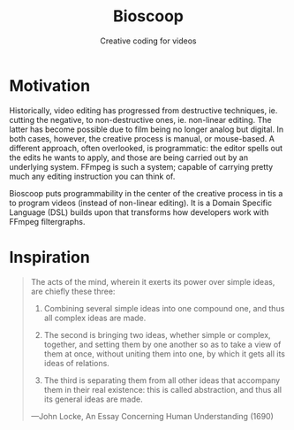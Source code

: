 #+TITLE: Bioscoop
#+SUBTITLE: Creative coding for videos
#+OPTIONS: toc:1 num:nil
#+HTML_HEAD: <link rel="stylesheet" href="css/et-book.css" type="text/css" media="screen" />
#+HTML_HEAD: <link href="https://fonts.googleapis.com/css?family=Source+Sans+Pro:300,300i,400,600&display=swap" rel="stylesheet">
#+HTML_HEAD: <link rel="stylesheet" href="css/main.css" type="text/css" media="screen" />
#+HTML_HEAD: <link rel="stylesheet" href="css/post.css" type="text/css" media="screen" />
#+HTML_HEAD:  <script type="text/javascript" src="js/navigation.js"></script>

* Motivation

Historically, video editing has progressed from destructive techniques, ie. cutting the negative, to non-destructive ones, ie. non-linear
editing. The latter has become possible due to film being no longer analog but digital. In both cases, however, the creative process is manual, or mouse-based. A different approach, often overlooked, is programmatic: the editor spells out the edits he wants to apply, and those are being carried out by an underlying system. 
FFmpeg is such a system; capable of carrying pretty much any editing instruction you can think of. 

Bioscoop puts programmability in the center of the creative process in tis a  to program videos
(instead of non-linear editing). It is a Domain Specific Language
(DSL) builds upon that transforms how
developers work with FFmpeg filtergraphs.

* Inspiration

#+begin_quote
The acts of the mind, wherein it exerts its power over simple ideas, are chiefly these three:

1. Combining several simple ideas into one compound one, and thus all
   complex ideas are made.

2. The second is bringing two ideas, whether simple or complex,
   together, and setting them by one another so as to take a view of
   them at once, without uniting them into one, by which it gets all
   its ideas of relations.

3. The third is separating them from all other ideas that accompany
   them in their real existence: this is called abstraction, and thus
   all its general ideas are made.

—John Locke, An Essay Concerning Human Understanding (1690)
#+end_quote


